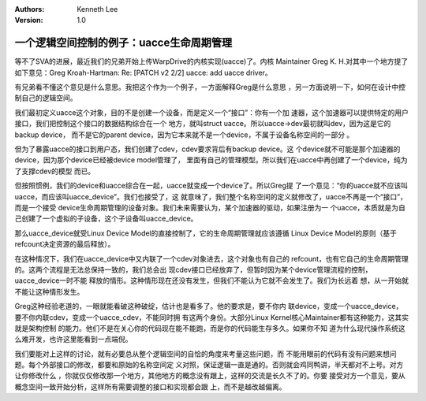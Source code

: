 .. Kenneth Lee 版权所有 2019-2020

:Authors: Kenneth Lee
:Version: 1.0

一个逻辑空间控制的例子：uacce生命周期管理
*****************************************

等不了SVA的进展，最近我们的兄弟开始上传WarpDrive的内核实现(uacce)了。内核
Maintainer Greg K. H.对其中一个地方提了如下意见：Greg Kroah-Hartman: Re: [PATCH
v2 2/2] uacce: add uacce driver。

有兄弟看不懂这个意见是什么意思。我把这个作为一个例子，一方面解释Greg是什么意思
，另一方面说明一下，如何在设计中控制自己的逻辑空间。

我们最初定义uacce这个对象，目的不是创建一个设备，而是定义一个“接口”：你有一个加
速器，这个加速器可以提供特定的用户接口，我们把控制这个接口的数据结构综合在一个
地方，就叫struct uacce。所以uacce->dev最初就叫dev，因为这是它的backup device，
而不是它的parent device，因为它本来就不是一个device，不属于设备名称空间的一部分
。

但为了暴露uacce的接口到用户态，我们创建了cdev，cdev要求背后有backup device。这
个device就不可能是那个加速器的device，因为那个device已经被device model管理了，
里面有自己的管理模型。所以我们在uacce中再创建了一个device，纯为了支撑cdev的模型
而已。

但按照惯例，我们的device和uacce综合在一起，uacce就变成一个device了。所以Greg提
了一个意见：“你的uacce就不应该叫uacce，而应该叫uacce_device”。我们也接受了，这
就意味了，我们整个名称空间的定义就修改了，uacce不再是一个“接口”，而是一个接受
device生命周期管理的设备对象。我们未来需要认为，某个加速器的驱动，如果注册为一
个uacce，本质就是为自己创建了一个虚拟的子设备，这个子设备叫uacce_device。

那么uacce_device就受Linux Device Model的直接控制了，它的生命周期管理就应该遵循
Linux Device Model的原则（基于refcount决定资源的最后释放）。

在这种情况下，我们在uacce_device中又内联了一个cdev对象进去，这个对象也有自己的
refcount，也有它自己的生命周期管理的。这两个流程是无法总保持一致的，我们总会出
现cdev接口已经放弃了，但暂时因为某个device管理流程的控制，uacce_device一时不能
释放的情形。这种情形现在还没有发生，但我们不能认为它就不会发生了。我们为长远着
想，从一开始就不能让这种情形发生。

Greg这种经验老道的，一眼就能看破这种破绽，估计也是看多了。他的要求是，要不你内
联device，变成一个uacce_device，要不你内联cdev，变成一个uacce_cdev，不能同时拥
有这两个身份。大部分Linux Kernel核心Maintainer都有这种能力，这其实就是架构控制
的能力。他们不是在关心你的代码现在能不能跑，而是你的代码能生存多久。如果你不知
道为什么现代操作系统这么难开发，也许这里能看到一点端倪。

我们要能对上这样的讨论，就有必要总从整个逻辑空间的自恰的角度来考量这些问题，而
不能用眼前的代码有没有问题来想问题。每个外部接口的修改，都要和原始的名称空间定
义对照，保证逻辑一直是通的。否则就会鸡同鸭讲，半天都对不上号。对方让你修改什么
，你就仅仅修改那一个地方，其他地方的概念没有跟上，这样的交流是长久不了的。你要
接受对方一个意见，要从概念空间一致开始分析，这样所有需要调整的接口和实现都会跟
上，而不是越改越偏离。
